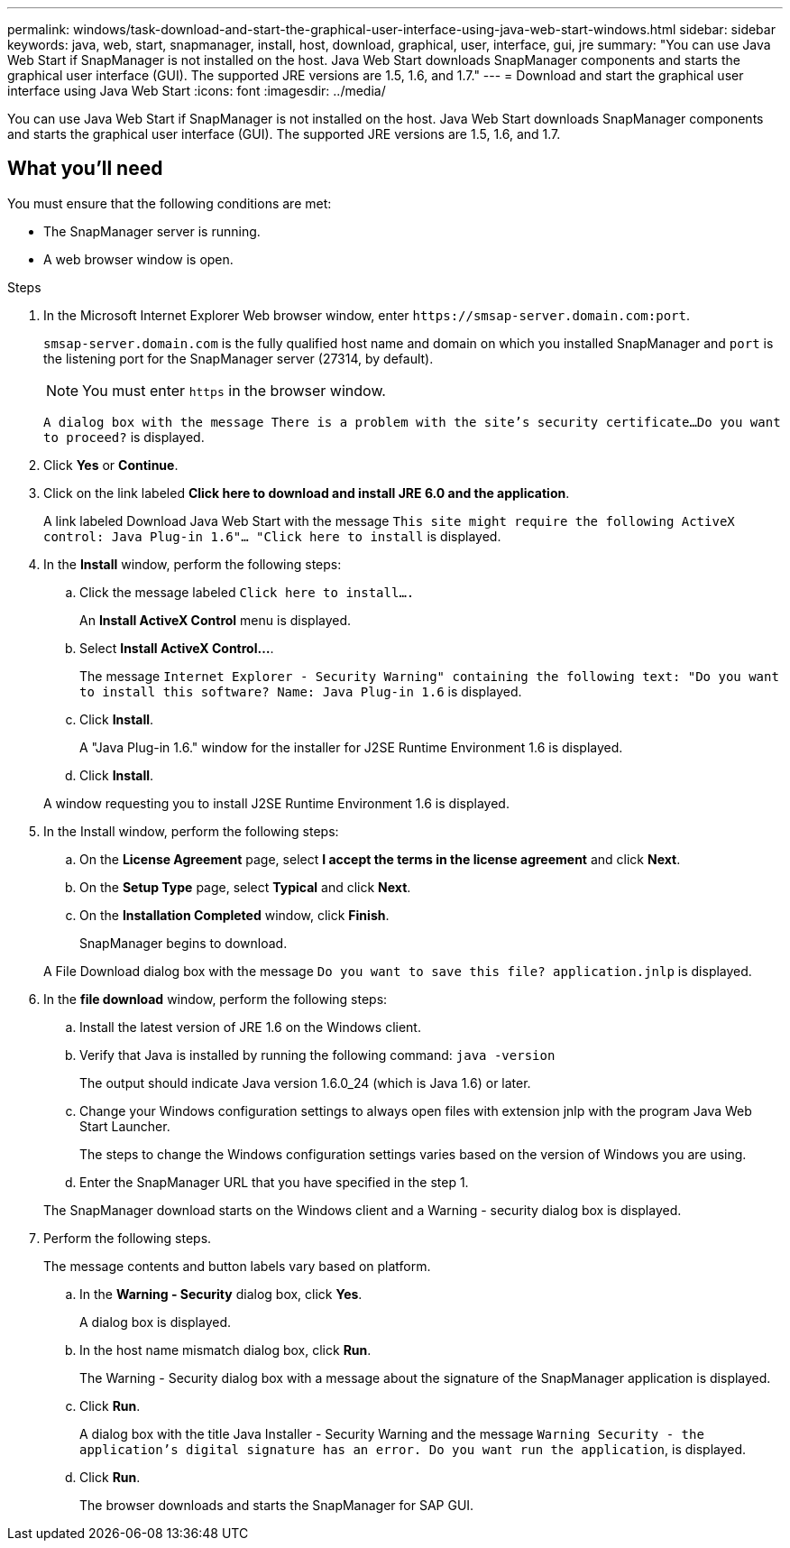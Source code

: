 ---
permalink: windows/task-download-and-start-the-graphical-user-interface-using-java-web-start-windows.html
sidebar: sidebar
keywords: java, web, start, snapmanager, install, host, download, graphical, user, interface, gui, jre
summary: "You can use Java Web Start if SnapManager is not installed on the host. Java Web Start downloads SnapManager components and starts the graphical user interface (GUI). The supported JRE versions are 1.5, 1.6, and 1.7."
---
= Download and start the graphical user interface using Java Web Start
:icons: font
:imagesdir: ../media/

[.lead]
You can use Java Web Start if SnapManager is not installed on the host. Java Web Start downloads SnapManager components and starts the graphical user interface (GUI). The supported JRE versions are 1.5, 1.6, and 1.7.

== What you'll need

You must ensure that the following conditions are met:

* The SnapManager server is running.
* A web browser window is open.

.Steps

. In the Microsoft Internet Explorer Web browser window, enter `+https://smsap-server.domain.com:port+`.
+
`smsap-server.domain.com` is the fully qualified host name and domain on which you installed SnapManager and `port` is the listening port for the SnapManager server (27314, by default).
+
NOTE: You must enter `https` in the browser window.
+
`A dialog box with the message There is a problem with the site's security certificate...Do you want to proceed?` is displayed.

. Click *Yes* or *Continue*.
. Click on the link labeled *Click here to download and install JRE 6.0 and the application*.
+
A link labeled Download Java Web Start with the message `This site might require the following ActiveX control: Java Plug-in 1.6"... "Click here to install` is displayed.

. In the *Install* window, perform the following steps:
 .. Click the message labeled `Click here to install....`
+
An *Install ActiveX Control* menu is displayed.

 .. Select *Install ActiveX Control...*.
+
The message `Internet Explorer - Security Warning" containing the following text: "Do you want to install this software? Name: Java Plug-in 1.6` is displayed.

 .. Click *Install*.
+
A "Java Plug-in 1.6." window for the installer for J2SE Runtime Environment 1.6 is displayed.

 .. Click *Install*.

+
A window requesting you to install J2SE Runtime Environment 1.6 is displayed.
. In the Install window, perform the following steps:
 .. On the *License Agreement* page, select *I accept the terms in the license agreement* and click *Next*.
 .. On the *Setup Type* page, select *Typical* and click *Next*.
 .. On the *Installation Completed* window, click *Finish*.
+
SnapManager begins to download.

+
A File Download dialog box with the message `Do you want to save this file? application.jnlp` is displayed.
. In the *file download* window, perform the following steps:
 .. Install the latest version of JRE 1.6 on the Windows client.
 .. Verify that Java is installed by running the following command: `java -version`
+
The output should indicate Java version 1.6.0_24 (which is Java 1.6) or later.

 .. Change your Windows configuration settings to always open files with extension jnlp with the program Java Web Start Launcher.
+
The steps to change the Windows configuration settings varies based on the version of Windows you are using.

 .. Enter the SnapManager URL that you have specified in the step 1.

+
The SnapManager download starts on the Windows client and a Warning - security dialog box is displayed.
. Perform the following steps.
+
The message contents and button labels vary based on platform.

 .. In the *Warning - Security* dialog box, click *Yes*.
+
A dialog box is displayed.

 .. In the host name mismatch dialog box, click *Run*.
+
The Warning - Security dialog box with a message about the signature of the SnapManager application is displayed.

 .. Click *Run*.
+
A dialog box with the title Java Installer - Security Warning and the message `Warning Security - the application's digital signature has an error. Do you want run the application`, is displayed.

 .. Click *Run*.
+
The browser downloads and starts the SnapManager for SAP GUI.
